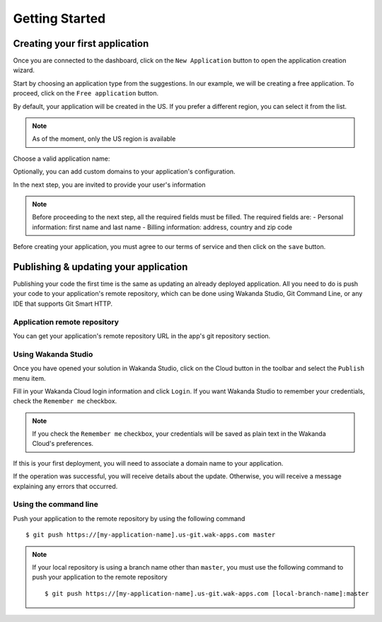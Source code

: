 ===============
Getting Started
===============

*******************************
Creating your first application
*******************************

Once you are connected to the dashboard, click on the ``New Application`` button to open the application creation wizard.

.. image:: images/noapps.png
	:align: center
	
Start by choosing an application type from the suggestions. In our example, we will be creating a free application. To proceed, click on the ``Free application`` button.

.. image:: images/free_application.png
	:align: center
	
By default, your application will be created in the US. If you prefer a different region, you can select it from the list.

.. image:: images/region.png
	:align: center
.. note::

    As of the moment, only the US region is available

Choose a valid application name:

.. image:: images/domain.png
	:align: center

Optionally, you can add custom domains to your application's configuration.

.. image:: images/custom_domains.png
	:align: center

In the next step, you are invited to provide your user's information

.. image:: images/user_information.png
	:align: center

.. note::

    Before proceeding to the next step, all the required fields must be filled.
    The required fields are:
    - Personal information: first name and last name
    - Billing information: address, country and zip code


Before creating your application, you must agree to our terms of service and then click on the ``save`` button.

.. image:: images/save.png
	:align: center

**************************************
Publishing & updating your application
**************************************

Publishing your code the first time is the same as updating an already deployed application. All you need to do is push your code to your application's remote repository, which can be done using Wakanda Studio, Git Command Line, or any IDE that supports Git Smart HTTP.

Application remote repository
=============================

You can get your application's remote repository URL in the app's git repository section. 

.. image:: images/2_git_repository.png
	:align: center

Using Wakanda Studio
====================

Once you have opened your solution in Wakanda Studio, click on the Cloud button in the toolbar and select the ``Publish`` menu item.

.. image:: images/studio_update_menu.png
	:align: center

Fill in your Wakanda Cloud login information and click  ``Login``. If you want Wakanda Studio to remember your credentials, check the ``Remember me`` checkbox.

.. image:: images/studio_login_dialog.png
	:align: center

.. note::

    If you check the ``Remember me`` checkbox, your credentials will be saved as plain text in the Wakanda Cloud's preferences.
	
If this is your first deployment, you will need to associate a domain name to your application.

.. image:: images/21_publish_window.png
	:align: center

If the operation was successful, you will receive details about the update. Otherwise, you will receive a message explaining any errors that occurred.

.. image:: images/studio_published_dialog.png

Using the command line
======================

Push your application to the remote repository by using the following command ::

    $ git push https://[my-application-name].us-git.wak-apps.com master

.. note::

    If your local repository is using a branch name other than ``master``, you must use the following command to push your application to the remote repository ::

    $ git push https://[my-application-name].us-git.wak-apps.com [local-branch-name]:master
